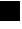 SplineFontDB: 3.2
FontName: JocysCom0AsPixel
FullName: JocysCom0AsPixel
FamilyName: JocysCom0AsPixel
Weight: Regular
Copyright: Copyright (c) 2019, Jocys.com
UComments: "2019-9-30: Created with FontForge (http://fontforge.org)"
Version: 1.0
ItalicAngle: 0
UnderlinePosition: 0
UnderlineWidth: 0
Ascent: 1000
Descent: 0
InvalidEm: 0
LayerCount: 2
Layer: 0 0 "Back" 1
Layer: 1 0 "Fore" 0
XUID: [1021 1004 121239076 7559]
FSType: 0
OS2Version: 0
OS2_WeightWidthSlopeOnly: 0
OS2_UseTypoMetrics: 1
CreationTime: 1569856098
ModificationTime: 1569857068
PfmFamily: 49
TTFWeight: 100
TTFWidth: 5
LineGap: 0
VLineGap: 0
OS2TypoAscent: 0
OS2TypoAOffset: 1
OS2TypoDescent: 0
OS2TypoDOffset: 1
OS2TypoLinegap: 0
OS2WinAscent: 0
OS2WinAOffset: 1
OS2WinDescent: 0
OS2WinDOffset: 1
HheadAscent: 0
HheadAOffset: 1
HheadDescent: 0
HheadDOffset: 1
OS2Vendor: 'PfEd'
MarkAttachClasses: 1
DEI: 91125
LangName: 1033
Encoding: ISO8859-1
UnicodeInterp: none
NameList: AGL For New Fonts
DisplaySize: -48
AntiAlias: 1
FitToEm: 0
WinInfo: 48 24 8
BeginPrivate: 0
EndPrivate
TeXData: 1 0 0 0 0 0 0 655360 0 783286 444596 497025 792723 393216 433062 380633 303038 157286 324010 404750 52429 2506097 1059062 262144
BeginChars: 256 1

StartChar: zero
Encoding: 48 48 0
Width: 500
VWidth: 0
Flags: HW
LayerCount: 2
Fore
SplineSet
0 1000 m 5
 500 1000 l 1
 500 500 l 1
 0 500 l 1
 0 1000 l 5
EndSplineSet
EndChar
EndChars
EndSplineFont
